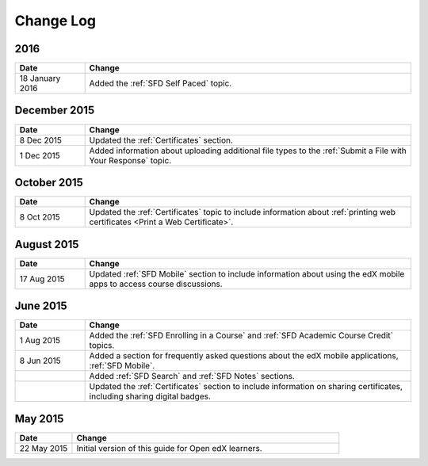 ############
Change Log
############

**********************
2016
**********************

.. list-table::
   :widths: 15 70
   :header-rows: 1

   * - Date
     - Change
   * - 18 January 2016
     - Added the :ref:`SFD Self Paced` topic.

*****************
December 2015
*****************

.. list-table::
   :widths: 15 70
   :header-rows: 1

   * - Date
     - Change
   * - 8 Dec 2015
     - Updated the :ref:`Certificates` section.
   * - 1 Dec 2015
     - Added information about uploading additional file types to the
       :ref:`Submit a File with Your Response` topic.

*****************
October 2015
*****************

.. list-table::
   :widths: 15 70
   :header-rows: 1

   * - Date
     - Change
   * - 8 Oct 2015
     - Updated the :ref:`Certificates` topic to include information about
       :ref:`printing web certificates <Print a Web Certificate>`.


*****************
August 2015
*****************

.. list-table::
   :widths: 15 70
   :header-rows: 1

   * - Date
     - Change
   * - 17 Aug 2015
     - Updated :ref:`SFD Mobile` section to include information about using the
       edX mobile apps to access course discussions.


*****************
June 2015
*****************

.. list-table::
   :widths: 15 70
   :header-rows: 1

   * - Date
     - Change
   * - 1 Aug 2015
     - Added the :ref:`SFD Enrolling in a Course` and :ref:`SFD Academic Course
       Credit` topics.
   * - 8 Jun 2015
     - Added a section for frequently asked questions about the edX mobile
       applications, :ref:`SFD Mobile`.
   * -
     - Added :ref:`SFD Search` and :ref:`SFD Notes` sections.
   * -
     - Updated the :ref:`Certificates` section to include information on
       sharing certificates, including sharing digital badges.


**********************
May 2015
**********************

.. list-table::
   :widths: 15 70
   :header-rows: 1

   * - Date
     - Change
   * - 22 May 2015
     - Initial version of this guide for Open edX learners.

